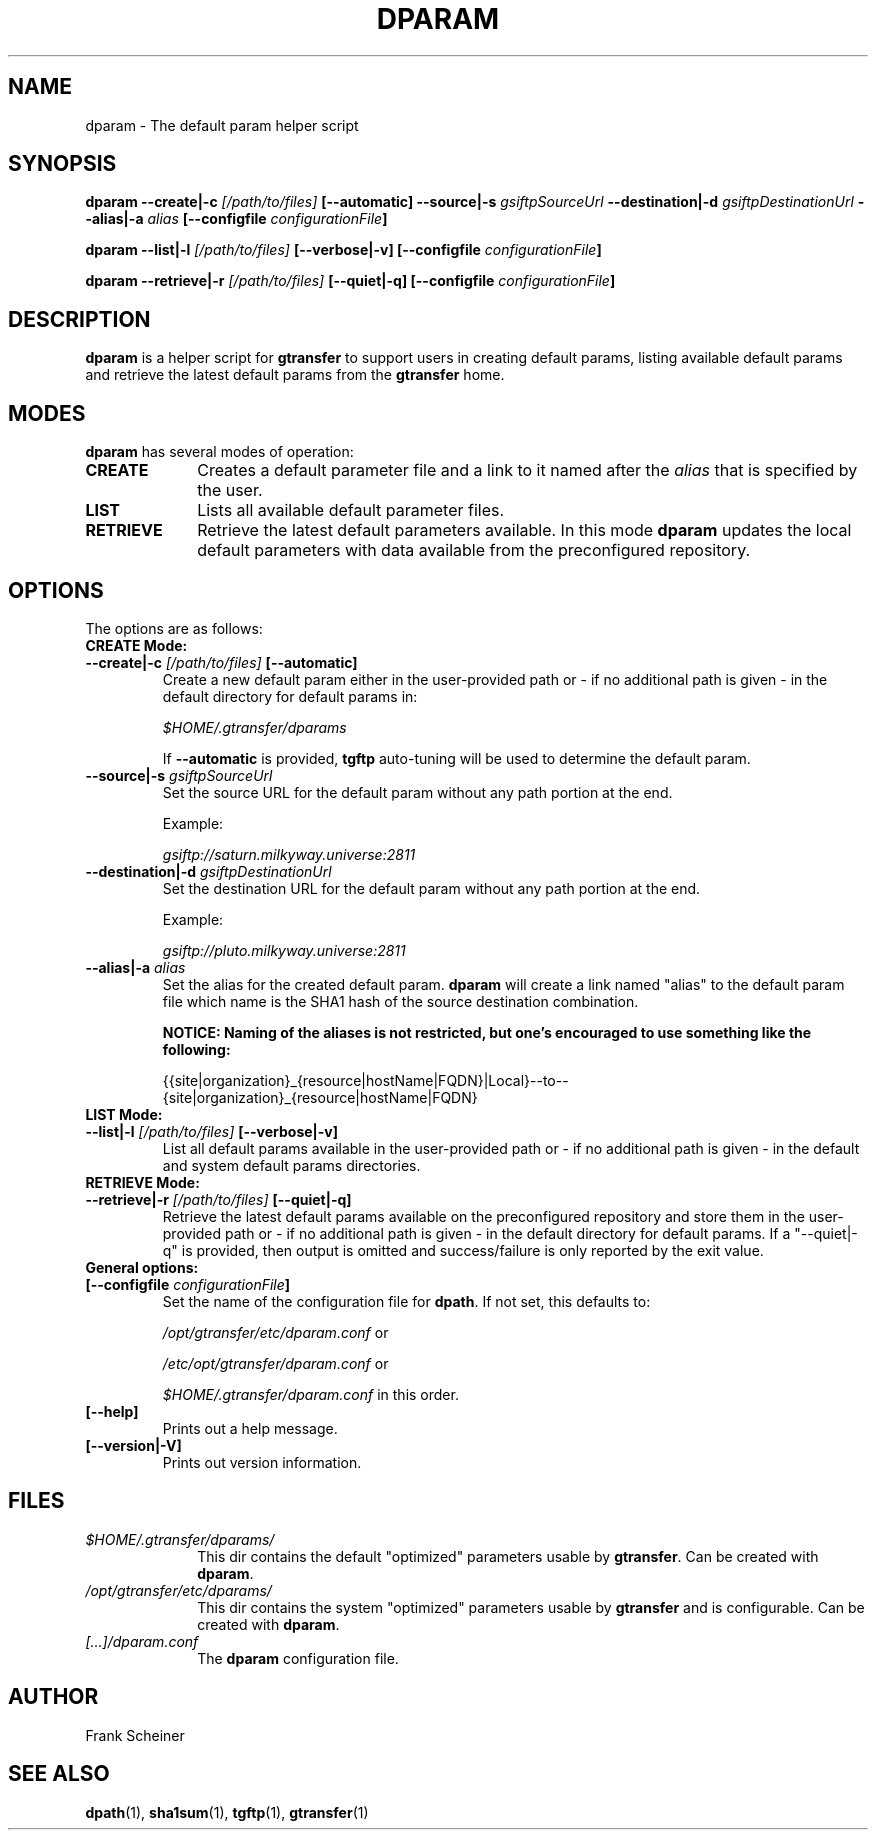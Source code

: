 .TH DPARAM 1 "09 Jan 2012" "version 0.0.5" "User Commands"
.SH NAME
dparam \- The default param helper script

.SH SYNOPSIS
.B dparam
.BI "--create|-c " "[/path/to/files] " "[--automatic]"
.BI "--source|-s " "gsiftpSourceUrl"
.BI "--destination|-d " "gsiftpDestinationUrl"
.BI "--alias|-a " "alias"
.B [--configfile
.IB configurationFile ]

.B dparam
.BI "--list|-l " "[/path/to/files] " "[--verbose|-v]"
.B [--configfile
.IB configurationFile ]

.B dparam
.BI "--retrieve|-r " "[/path/to/files] " "[--quiet|-q]"
.B [--configfile
.IB configurationFile ]

.SH DESCRIPTION
.B dparam
is a helper script for 
.B gtransfer
to support users in creating default params, listing available default params
and retrieve the latest default params from the
.B gtransfer
home.

.SH MODES

.B dparam
has several modes of operation:

.TP 10
.B CREATE
Creates a default parameter file and a link to it named after the
.I alias
that is specified by the user.

.TP
.B LIST
Lists all available default parameter files.

.TP
.B RETRIEVE
Retrieve the latest default parameters available. In this mode
.B dparam
updates the local default parameters with data available from the preconfigured 
repository.

.SH OPTIONS
.TP
The options are as follows:

.TP
.B CREATE Mode:

.TP
.BI "--create|-c " "[/path/to/files] " "[--automatic]"
Create a new default param either in the user-provided path or - if no
additional path is given - in the default directory for default params in:

.I $HOME/.gtransfer/dparams

If 
.B --automatic
is provided,
.B tgftp
auto-tuning will be used to determine the default param.

.TP
.BI "--source|-s " "gsiftpSourceUrl"
Set the source URL for the default param without any path portion at the
end.

Example:

.I gsiftp://saturn.milkyway.universe:2811

.TP
.BI "--destination|-d " "gsiftpDestinationUrl"
Set the destination URL for the default param without any path portion at
the end.

Example:

.I gsiftp://pluto.milkyway.universe:2811

.TP
.BI "--alias|-a " "alias"
Set the alias for the created default param.
.B dparam
will create a link named "alias" to the default param file which name is the
SHA1 hash of the source destination combination.

.B NOTICE: Naming of the aliases is not restricted, but one's encouraged to use
.B something like the following:

{{site|organization}_{resource|hostName|FQDN}|Local}--to--{site|organization}_{resource|hostName|FQDN}

.TP
.B LIST Mode:

.TP
.BI "--list|-l " "[/path/to/files] "  "[--verbose|-v]"
List all default params available in the user-provided path or - if no
additional path is given - in the default and system default params directories.

.TP
.B RETRIEVE Mode:

.TP
.BI "--retrieve|-r " "[/path/to/files] " "[--quiet|-q]"
Retrieve the latest default params available on the preconfigured repository and
store them in the user-provided path or - if no additional path is given
- in the default directory for default params. If a "--quiet|-q" is provided, then output is
omitted and success/failure is only reported by the exit value. 

.TP
.B General options:

.TP
.BI "[--configfile " "configurationFile" "]"
Set the name of the configuration file for
.BR "dpath" ". If not set, this defaults to:"

.IR "/opt/gtransfer/etc/dparam.conf" " or"

.IR "/etc/opt/gtransfer/dparam.conf" " or"

.IR "$HOME/.gtransfer/dparam.conf" " in this order."

.TP
.B [--help]
Prints out a help message.

.TP
.B [--version|-V]
Prints out version information.

.SH FILES
.TP 10
.I $HOME/.gtransfer/dparams/
This dir contains the default "optimized" parameters usable by
.BR "gtransfer" ". Can be created with " "dparam" "."

.TP
.I /opt/gtransfer/etc/dparams/
This dir contains the system "optimized" parameters usable by
.BR "gtransfer" " and is configurable. Can be created with " "dparam" "."

.TP
.I [...]/dparam.conf
The
.B dparam
configuration file.

.SH AUTHOR
Frank Scheiner

.SH "SEE ALSO"
.BR dpath (1),
.BR sha1sum (1),
.BR tgftp (1),
.BR gtransfer (1)


